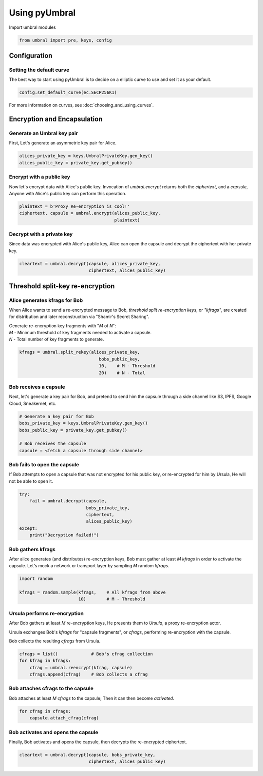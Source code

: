 ==============
Using pyUmbral
==============
.. image:: .static/PRE_image.png


Import umbral modules

.. code-block:: python

  from umbral import pre, keys, config


Configuration
==============


Setting the default curve
--------------------------

The best way to start using pyUmbral is to decide on a elliptic curve to use and set it as your default.

.. code-block:: python

    config.set_default_curve(ec.SECP256K1)

For more information on curves, see :doc:`choosing_and_using_curves`.


Encryption and Encapsulation
=============================


Generate an Umbral key pair
-----------------------------
First, Let's generate an asymmetric key pair for Alice.

.. code-block:: python

  alices_private_key = keys.UmbralPrivateKey.gen_key()
  alices_public_key = private_key.get_pubkey()


Encrypt with a public key
--------------------------
Now let's encrypt data with Alice's public key.
Invocation of `umbral.encrypt` returns both the `ciphertext`,
and a `capsule`, Anyone with Alice's public key can perform
this operation.

.. code-block:: python

  plaintext = b'Proxy Re-encryption is cool!'
  ciphertext, capsule = umbral.encrypt(alices_public_key,
                                       plaintext)


Decrypt with a private key
---------------------------
Since data was encrypted with Alice's public key,
Alice can open the capsule and decrypt the ciphertext with her private key.

.. code-block:: python

    cleartext = umbral.decrypt(capsule, alices_private_key,
                               ciphertext, alices_public_key)


Threshold split-key re-encryption
==================================


Alice generates kfrags for Bob
-------------------------------
When Alice wants to send a re-encrypted message to Bob,
*threshold split re-encryption keys*, or *"kfrags"*, are created for
distribution and later reconstruction via "Shamir's Secret Sharing".

| Generate re-encryption key fragments with "`M` of `N`":
| `M` - Minimum threshold of key fragments needed to activate a capsule.
| `N` - Total number of key fragments to generate.

.. code-block:: python

   kfrags = umbral.split_rekey(alices_private_key,
                                  bobs_public_key,
                                  10,    # M - Threshold
                                  20)    # N - Total


Bob receives a capsule
-----------------------
Next, let's generate a key pair for Bob, and pretend to send
him the capsule through a side channel like
S3, IPFS, Google Cloud, Sneakernet, etc.

.. code-block:: python

   # Generate a key pair for Bob
   bobs_private_key = keys.UmbralPrivateKey.gen_key()
   bobs_public_key = private_key.get_pubkey()

   # Bob receives the capsule
   capsule = <fetch a capsule through side channel>


Bob fails to open the capsule
-------------------------------
If Bob attempts to open a capsule that was not encrypted for his public key,
or re-encrypted for him by Ursula, He will not be able to open it.

.. code-block:: python

  try:
      fail = umbral.decrypt(capsule,
                            bobs_private_key,
                            ciphertext,
                            alices_public_key)
  except:
      print("Decryption failed!")



Bob gathers kfrags
-------------------
After alice generates (and distributes) re-encryption keys,
Bob must gather at least `M` `kfrags` in order to activate the capsule.
Let's mock a network or transport layer by sampling `M` random `kfrags`.

.. code-block:: python

    import random

    kfrags = random.sample(kfrags,    # All kfrags from above
                           10)        # M - Threshold



Ursula performs re-encryption
------------------------------
After Bob gathers at least `M` re-encryption keys,
He presents them to *Ursula*, a proxy re-encryption actor.

Ursula exchanges Bob's `kfrags` for "capsule fragments", or `cfrags`,
performing re-encryption with the capsule.

Bob collects the resulting `cfrags` from Ursula.

.. code-block:: python

   cfrags = list()             # Bob's cfrag collection
   for kfrag in kfrags:
       cfrag = umbral.reencrypt(kfrag, capsule)
       cfrags.append(cfrag)    # Bob collects a cfrag


Bob attaches cfrags to the capsule
----------------------------------
Bob attaches at least `M` `cfrags` to the capsule;
Then it can then become *activated*.

.. code-block:: python

   for cfrag in cfrags:
       capsule.attach_cfrag(cfrag)


Bob activates and opens the capsule
------------------------------------
Finally, Bob activates and opens the capsule,
then decrypts the re-encrypted ciphertext.

.. code-block:: python

   cleartext = umbral.decrypt(capsule, bobs_private_key,
                              ciphertext, alices_public_key)
